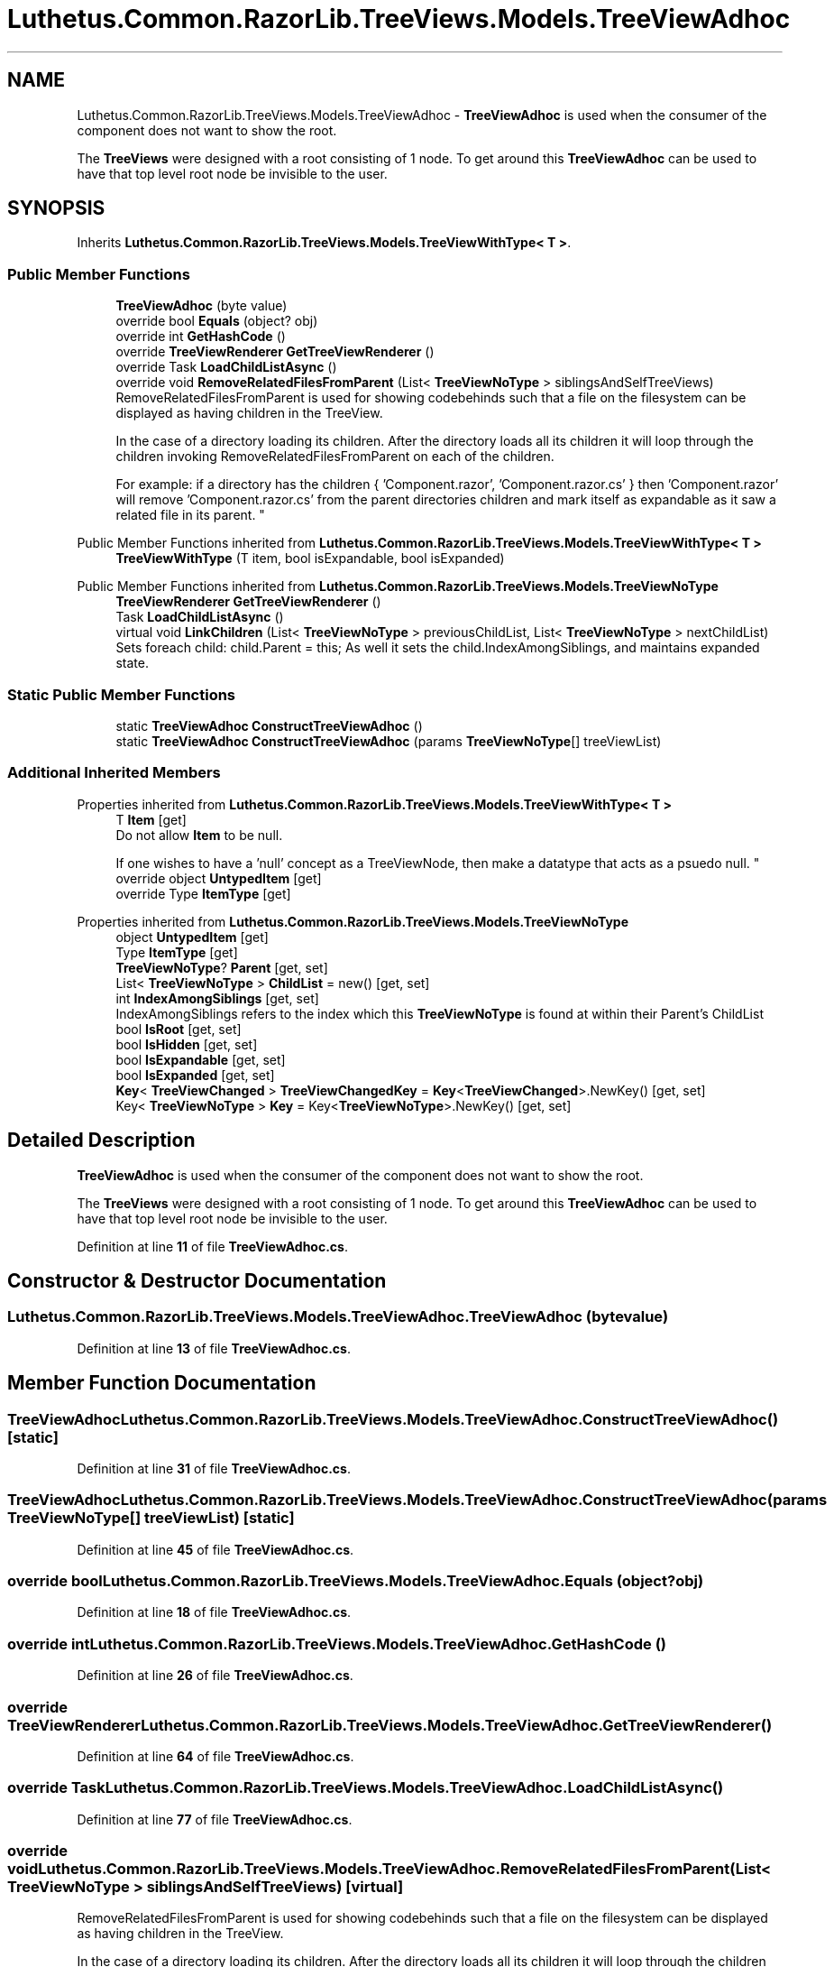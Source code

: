 .TH "Luthetus.Common.RazorLib.TreeViews.Models.TreeViewAdhoc" 3 "Version 1.0.0" "Luthetus.Ide" \" -*- nroff -*-
.ad l
.nh
.SH NAME
Luthetus.Common.RazorLib.TreeViews.Models.TreeViewAdhoc \- \fBTreeViewAdhoc\fP is used when the consumer of the component does not want to show the root\&.
.br

.br
 The \fBTreeViews\fP were designed with a root consisting of 1 node\&. To get around this \fBTreeViewAdhoc\fP can be used to have that top level root node be invisible to the user\&.  

.SH SYNOPSIS
.br
.PP
.PP
Inherits \fBLuthetus\&.Common\&.RazorLib\&.TreeViews\&.Models\&.TreeViewWithType< T >\fP\&.
.SS "Public Member Functions"

.in +1c
.ti -1c
.RI "\fBTreeViewAdhoc\fP (byte value)"
.br
.ti -1c
.RI "override bool \fBEquals\fP (object? obj)"
.br
.ti -1c
.RI "override int \fBGetHashCode\fP ()"
.br
.ti -1c
.RI "override \fBTreeViewRenderer\fP \fBGetTreeViewRenderer\fP ()"
.br
.ti -1c
.RI "override Task \fBLoadChildListAsync\fP ()"
.br
.ti -1c
.RI "override void \fBRemoveRelatedFilesFromParent\fP (List< \fBTreeViewNoType\fP > siblingsAndSelfTreeViews)"
.br
.RI "RemoveRelatedFilesFromParent is used for showing codebehinds such that a file on the filesystem can be displayed as having children in the TreeView\&.
.br

.br
 In the case of a directory loading its children\&. After the directory loads all its children it will loop through the children invoking RemoveRelatedFilesFromParent on each of the children\&.
.br

.br
 For example: if a directory has the children { 'Component\&.razor', 'Component\&.razor\&.cs' } then 'Component\&.razor' will remove 'Component\&.razor\&.cs' from the parent directories children and mark itself as expandable as it saw a related file in its parent\&. "
.in -1c

Public Member Functions inherited from \fBLuthetus\&.Common\&.RazorLib\&.TreeViews\&.Models\&.TreeViewWithType< T >\fP
.in +1c
.ti -1c
.RI "\fBTreeViewWithType\fP (T item, bool isExpandable, bool isExpanded)"
.br
.in -1c

Public Member Functions inherited from \fBLuthetus\&.Common\&.RazorLib\&.TreeViews\&.Models\&.TreeViewNoType\fP
.in +1c
.ti -1c
.RI "\fBTreeViewRenderer\fP \fBGetTreeViewRenderer\fP ()"
.br
.ti -1c
.RI "Task \fBLoadChildListAsync\fP ()"
.br
.ti -1c
.RI "virtual void \fBLinkChildren\fP (List< \fBTreeViewNoType\fP > previousChildList, List< \fBTreeViewNoType\fP > nextChildList)"
.br
.RI "Sets foreach child: child\&.Parent = this; As well it sets the child\&.IndexAmongSiblings, and maintains expanded state\&. "
.in -1c
.SS "Static Public Member Functions"

.in +1c
.ti -1c
.RI "static \fBTreeViewAdhoc\fP \fBConstructTreeViewAdhoc\fP ()"
.br
.ti -1c
.RI "static \fBTreeViewAdhoc\fP \fBConstructTreeViewAdhoc\fP (params \fBTreeViewNoType\fP[] treeViewList)"
.br
.in -1c
.SS "Additional Inherited Members"


Properties inherited from \fBLuthetus\&.Common\&.RazorLib\&.TreeViews\&.Models\&.TreeViewWithType< T >\fP
.in +1c
.ti -1c
.RI "T \fBItem\fP\fR [get]\fP"
.br
.RI "Do not allow \fBItem\fP to be null\&.
.br

.br
 If one wishes to have a 'null' concept as a TreeViewNode, then make a datatype that acts as a psuedo null\&. "
.ti -1c
.RI "override object \fBUntypedItem\fP\fR [get]\fP"
.br
.ti -1c
.RI "override Type \fBItemType\fP\fR [get]\fP"
.br
.in -1c

Properties inherited from \fBLuthetus\&.Common\&.RazorLib\&.TreeViews\&.Models\&.TreeViewNoType\fP
.in +1c
.ti -1c
.RI "object \fBUntypedItem\fP\fR [get]\fP"
.br
.ti -1c
.RI "Type \fBItemType\fP\fR [get]\fP"
.br
.ti -1c
.RI "\fBTreeViewNoType\fP? \fBParent\fP\fR [get, set]\fP"
.br
.ti -1c
.RI "List< \fBTreeViewNoType\fP > \fBChildList\fP = new()\fR [get, set]\fP"
.br
.ti -1c
.RI "int \fBIndexAmongSiblings\fP\fR [get, set]\fP"
.br
.RI "IndexAmongSiblings refers to the index which this \fBTreeViewNoType\fP is found at within their Parent's ChildList "
.ti -1c
.RI "bool \fBIsRoot\fP\fR [get, set]\fP"
.br
.ti -1c
.RI "bool \fBIsHidden\fP\fR [get, set]\fP"
.br
.ti -1c
.RI "bool \fBIsExpandable\fP\fR [get, set]\fP"
.br
.ti -1c
.RI "bool \fBIsExpanded\fP\fR [get, set]\fP"
.br
.ti -1c
.RI "\fBKey\fP< \fBTreeViewChanged\fP > \fBTreeViewChangedKey\fP = \fBKey\fP<\fBTreeViewChanged\fP>\&.NewKey()\fR [get, set]\fP"
.br
.ti -1c
.RI "Key< \fBTreeViewNoType\fP > \fBKey\fP = Key<\fBTreeViewNoType\fP>\&.NewKey()\fR [get, set]\fP"
.br
.in -1c
.SH "Detailed Description"
.PP 
\fBTreeViewAdhoc\fP is used when the consumer of the component does not want to show the root\&.
.br

.br
 The \fBTreeViews\fP were designed with a root consisting of 1 node\&. To get around this \fBTreeViewAdhoc\fP can be used to have that top level root node be invisible to the user\&. 
.PP
Definition at line \fB11\fP of file \fBTreeViewAdhoc\&.cs\fP\&.
.SH "Constructor & Destructor Documentation"
.PP 
.SS "Luthetus\&.Common\&.RazorLib\&.TreeViews\&.Models\&.TreeViewAdhoc\&.TreeViewAdhoc (byte value)"

.PP
Definition at line \fB13\fP of file \fBTreeViewAdhoc\&.cs\fP\&.
.SH "Member Function Documentation"
.PP 
.SS "\fBTreeViewAdhoc\fP Luthetus\&.Common\&.RazorLib\&.TreeViews\&.Models\&.TreeViewAdhoc\&.ConstructTreeViewAdhoc ()\fR [static]\fP"

.PP
Definition at line \fB31\fP of file \fBTreeViewAdhoc\&.cs\fP\&.
.SS "\fBTreeViewAdhoc\fP Luthetus\&.Common\&.RazorLib\&.TreeViews\&.Models\&.TreeViewAdhoc\&.ConstructTreeViewAdhoc (params \fBTreeViewNoType\fP[] treeViewList)\fR [static]\fP"

.PP
Definition at line \fB45\fP of file \fBTreeViewAdhoc\&.cs\fP\&.
.SS "override bool Luthetus\&.Common\&.RazorLib\&.TreeViews\&.Models\&.TreeViewAdhoc\&.Equals (object? obj)"

.PP
Definition at line \fB18\fP of file \fBTreeViewAdhoc\&.cs\fP\&.
.SS "override int Luthetus\&.Common\&.RazorLib\&.TreeViews\&.Models\&.TreeViewAdhoc\&.GetHashCode ()"

.PP
Definition at line \fB26\fP of file \fBTreeViewAdhoc\&.cs\fP\&.
.SS "override \fBTreeViewRenderer\fP Luthetus\&.Common\&.RazorLib\&.TreeViews\&.Models\&.TreeViewAdhoc\&.GetTreeViewRenderer ()"

.PP
Definition at line \fB64\fP of file \fBTreeViewAdhoc\&.cs\fP\&.
.SS "override Task Luthetus\&.Common\&.RazorLib\&.TreeViews\&.Models\&.TreeViewAdhoc\&.LoadChildListAsync ()"

.PP
Definition at line \fB77\fP of file \fBTreeViewAdhoc\&.cs\fP\&.
.SS "override void Luthetus\&.Common\&.RazorLib\&.TreeViews\&.Models\&.TreeViewAdhoc\&.RemoveRelatedFilesFromParent (List< \fBTreeViewNoType\fP > siblingsAndSelfTreeViews)\fR [virtual]\fP"

.PP
RemoveRelatedFilesFromParent is used for showing codebehinds such that a file on the filesystem can be displayed as having children in the TreeView\&.
.br

.br
 In the case of a directory loading its children\&. After the directory loads all its children it will loop through the children invoking RemoveRelatedFilesFromParent on each of the children\&.
.br

.br
 For example: if a directory has the children { 'Component\&.razor', 'Component\&.razor\&.cs' } then 'Component\&.razor' will remove 'Component\&.razor\&.cs' from the parent directories children and mark itself as expandable as it saw a related file in its parent\&. 
.PP
Reimplemented from \fBLuthetus\&.Common\&.RazorLib\&.TreeViews\&.Models\&.TreeViewNoType\fP\&.
.PP
Definition at line \fB82\fP of file \fBTreeViewAdhoc\&.cs\fP\&.

.SH "Author"
.PP 
Generated automatically by Doxygen for Luthetus\&.Ide from the source code\&.
